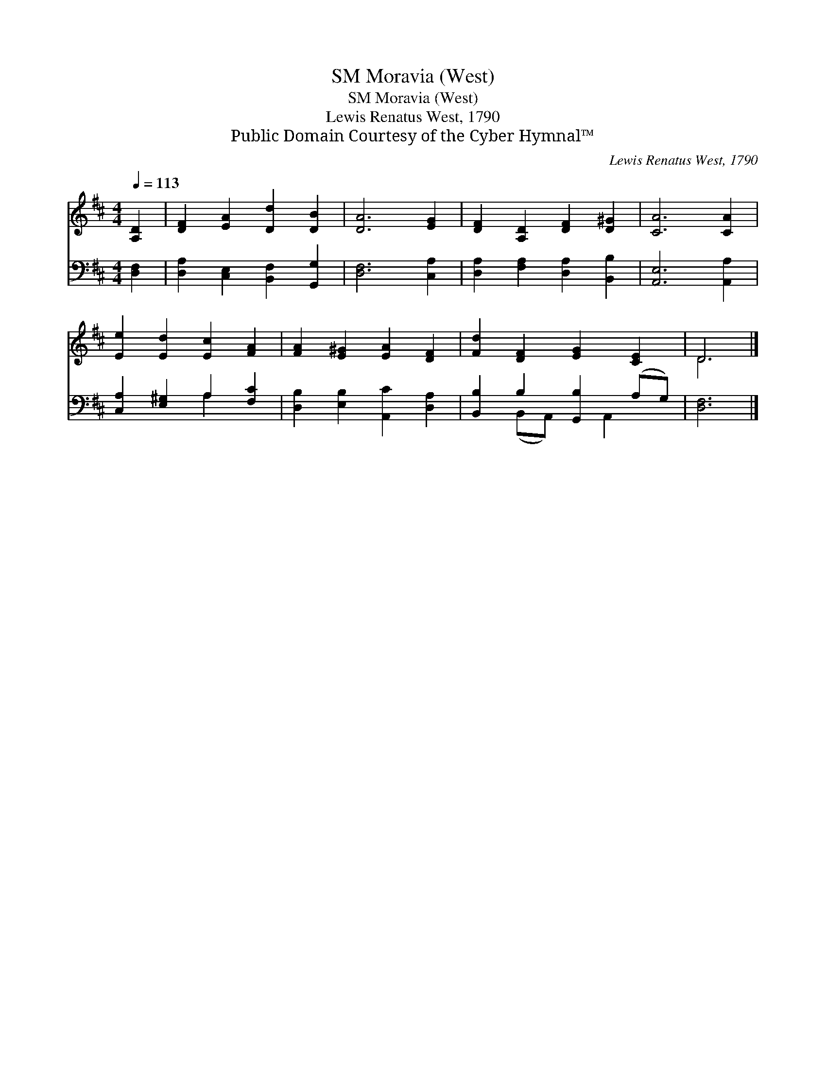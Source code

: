 X:1
T:Moravia (West), SM
T:Moravia (West), SM
T:Lewis Renatus West, 1790
T:Public Domain Courtesy of the Cyber Hymnal™
C:Lewis Renatus West, 1790
Z:Public Domain
Z:Courtesy of the Cyber Hymnal™
%%score ( 1 2 ) ( 3 4 )
L:1/8
Q:1/4=113
M:4/4
K:D
V:1 treble 
V:2 treble 
V:3 bass 
V:4 bass 
V:1
 [A,D]2 | [DF]2 [EA]2 [Dd]2 [DB]2 | [DA]6 [EG]2 | [DF]2 [A,D]2 [DF]2 [D^G]2 | [CA]6 [CA]2 | %5
 [Ee]2 [Ed]2 [Ec]2 [FA]2 | [FA]2 [E^G]2 [EA]2 [DF]2 | [Fd]2 [DF]2 [EG]2 [CE]2 | D6 |] %9
V:2
 x2 | x8 | x8 | x8 | x8 | x8 | x8 | x8 | D6 |] %9
V:3
 [D,F,]2 | [D,A,]2 [C,E,]2 [B,,F,]2 [G,,G,]2 | [D,F,]6 [C,A,]2 | [D,A,]2 [F,A,]2 [D,A,]2 [B,,B,]2 | %4
 [A,,E,]6 [A,,A,]2 | [C,A,]2 [E,^G,]2 A,2 [F,C]2 | [D,B,]2 [E,B,]2 [A,,C]2 [D,A,]2 | %7
 [B,,B,]2 B,2 [G,,B,]2 (A,G,) | [D,F,]6 |] %9
V:4
 x2 | x8 | x8 | x8 | x8 | x4 A,2 x2 | x8 | x2 (B,,A,,) x A,,2 x | x6 |] %9

